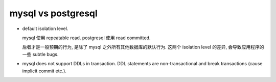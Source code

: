 mysql vs postgresql
===================
- default isolation level.

  mysql 使用 repeatable read. postgresql 使用 read committed.

  后者才是一般预期的行为, 是除了 mysql 之外所有其他数据库的默认行为.
  这两个 isolation level 的差异, 会导致应用程序的一些 subtle bugs.

- mysql does not support DDLs in transaction. DDL statements are
  non-transactional and break transactions (cause implicit commit etc.).
